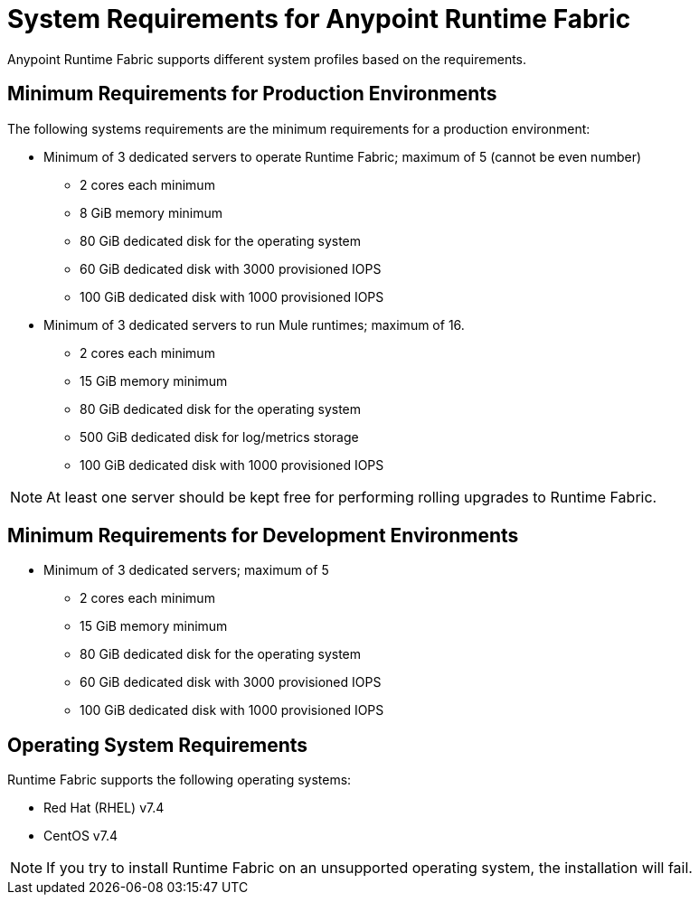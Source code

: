 = System Requirements for Anypoint Runtime Fabric
:noindex:

Anypoint Runtime Fabric supports different system profiles based on the requirements.

== Minimum Requirements for Production Environments

The following systems requirements are the minimum requirements for a production environment:

* Minimum of 3 dedicated servers to operate Runtime Fabric; maximum of 5 (cannot be even number)
** 2 cores each minimum
** 8 GiB memory minimum
** 80 GiB dedicated disk for the operating system
** 60 GiB dedicated disk with 3000 provisioned IOPS
** 100 GiB dedicated disk with 1000 provisioned IOPS


* Minimum of 3 dedicated servers to run Mule runtimes; maximum of 16.
** 2 cores each minimum
** 15 GiB memory minimum
** 80 GiB dedicated disk for the operating system
** 500 GiB dedicated disk for log/metrics storage
** 100 GiB dedicated disk with 1000 provisioned IOPS

[NOTE]
At least one server should be kept free for performing rolling upgrades to Runtime Fabric.

== Minimum Requirements for Development Environments

* Minimum of 3 dedicated servers; maximum of 5
** 2 cores each minimum
** 15 GiB memory minimum
** 80 GiB dedicated disk for the operating system
** 60 GiB dedicated disk with 3000 provisioned IOPS
** 100 GiB dedicated disk with 1000 provisioned IOPS

== Operating System Requirements

Runtime Fabric supports the following operating systems:

* Red Hat (RHEL) v7.4
* CentOS v7.4

[NOTE]
If you try to install Runtime Fabric on an unsupported operating system, the installation will fail.